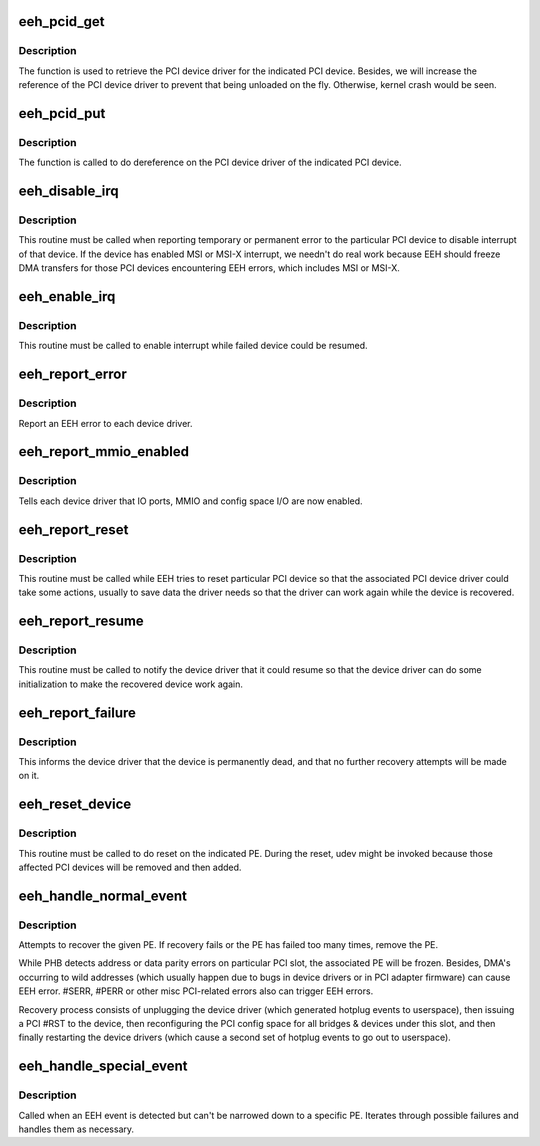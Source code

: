 .. -*- coding: utf-8; mode: rst -*-
.. src-file: arch/powerpc/kernel/eeh_driver.c

.. _`eeh_pcid_get`:

eeh_pcid_get
============

.. c:function:: struct pci_driver *eeh_pcid_get(struct pci_dev *pdev)

    Get the PCI device driver

    :param pdev:
        PCI device
    :type pdev: struct pci_dev \*

.. _`eeh_pcid_get.description`:

Description
-----------

The function is used to retrieve the PCI device driver for
the indicated PCI device. Besides, we will increase the reference
of the PCI device driver to prevent that being unloaded on
the fly. Otherwise, kernel crash would be seen.

.. _`eeh_pcid_put`:

eeh_pcid_put
============

.. c:function:: void eeh_pcid_put(struct pci_dev *pdev)

    Dereference on the PCI device driver

    :param pdev:
        PCI device
    :type pdev: struct pci_dev \*

.. _`eeh_pcid_put.description`:

Description
-----------

The function is called to do dereference on the PCI device
driver of the indicated PCI device.

.. _`eeh_disable_irq`:

eeh_disable_irq
===============

.. c:function:: void eeh_disable_irq(struct eeh_dev *edev)

    Disable interrupt for the recovering device

    :param edev:
        *undescribed*
    :type edev: struct eeh_dev \*

.. _`eeh_disable_irq.description`:

Description
-----------

This routine must be called when reporting temporary or permanent
error to the particular PCI device to disable interrupt of that
device. If the device has enabled MSI or MSI-X interrupt, we needn't
do real work because EEH should freeze DMA transfers for those PCI
devices encountering EEH errors, which includes MSI or MSI-X.

.. _`eeh_enable_irq`:

eeh_enable_irq
==============

.. c:function:: void eeh_enable_irq(struct eeh_dev *edev)

    Enable interrupt for the recovering device

    :param edev:
        *undescribed*
    :type edev: struct eeh_dev \*

.. _`eeh_enable_irq.description`:

Description
-----------

This routine must be called to enable interrupt while failed
device could be resumed.

.. _`eeh_report_error`:

eeh_report_error
================

.. c:function:: enum pci_ers_result eeh_report_error(struct eeh_dev *edev, struct pci_driver *driver)

    Report pci error to each device driver

    :param edev:
        eeh device
    :type edev: struct eeh_dev \*

    :param driver:
        device's PCI driver
    :type driver: struct pci_driver \*

.. _`eeh_report_error.description`:

Description
-----------

Report an EEH error to each device driver.

.. _`eeh_report_mmio_enabled`:

eeh_report_mmio_enabled
=======================

.. c:function:: enum pci_ers_result eeh_report_mmio_enabled(struct eeh_dev *edev, struct pci_driver *driver)

    Tell drivers that MMIO has been enabled

    :param edev:
        eeh device
    :type edev: struct eeh_dev \*

    :param driver:
        device's PCI driver
    :type driver: struct pci_driver \*

.. _`eeh_report_mmio_enabled.description`:

Description
-----------

Tells each device driver that IO ports, MMIO and config space I/O
are now enabled.

.. _`eeh_report_reset`:

eeh_report_reset
================

.. c:function:: enum pci_ers_result eeh_report_reset(struct eeh_dev *edev, struct pci_driver *driver)

    Tell device that slot has been reset

    :param edev:
        eeh device
    :type edev: struct eeh_dev \*

    :param driver:
        device's PCI driver
    :type driver: struct pci_driver \*

.. _`eeh_report_reset.description`:

Description
-----------

This routine must be called while EEH tries to reset particular
PCI device so that the associated PCI device driver could take
some actions, usually to save data the driver needs so that the
driver can work again while the device is recovered.

.. _`eeh_report_resume`:

eeh_report_resume
=================

.. c:function:: enum pci_ers_result eeh_report_resume(struct eeh_dev *edev, struct pci_driver *driver)

    Tell device to resume normal operations

    :param edev:
        eeh device
    :type edev: struct eeh_dev \*

    :param driver:
        device's PCI driver
    :type driver: struct pci_driver \*

.. _`eeh_report_resume.description`:

Description
-----------

This routine must be called to notify the device driver that it
could resume so that the device driver can do some initialization
to make the recovered device work again.

.. _`eeh_report_failure`:

eeh_report_failure
==================

.. c:function:: enum pci_ers_result eeh_report_failure(struct eeh_dev *edev, struct pci_driver *driver)

    Tell device driver that device is dead.

    :param edev:
        eeh device
    :type edev: struct eeh_dev \*

    :param driver:
        device's PCI driver
    :type driver: struct pci_driver \*

.. _`eeh_report_failure.description`:

Description
-----------

This informs the device driver that the device is permanently
dead, and that no further recovery attempts will be made on it.

.. _`eeh_reset_device`:

eeh_reset_device
================

.. c:function:: int eeh_reset_device(struct eeh_pe *pe, struct pci_bus *bus, struct eeh_rmv_data *rmv_data, bool driver_eeh_aware)

    Perform actual reset of a pci slot

    :param pe:
        EEH PE
    :type pe: struct eeh_pe \*

    :param bus:
        PCI bus corresponding to the isolcated slot
    :type bus: struct pci_bus \*

    :param rmv_data:
        Optional, list to record removed devices
    :type rmv_data: struct eeh_rmv_data \*

    :param driver_eeh_aware:
        Does the device's driver provide EEH support?
    :type driver_eeh_aware: bool

.. _`eeh_reset_device.description`:

Description
-----------

This routine must be called to do reset on the indicated PE.
During the reset, udev might be invoked because those affected
PCI devices will be removed and then added.

.. _`eeh_handle_normal_event`:

eeh_handle_normal_event
=======================

.. c:function:: void eeh_handle_normal_event(struct eeh_pe *pe)

    Handle EEH events on a specific PE

    :param pe:
        EEH PE - which should not be used after we return, as it may
        have been invalidated.
    :type pe: struct eeh_pe \*

.. _`eeh_handle_normal_event.description`:

Description
-----------

Attempts to recover the given PE.  If recovery fails or the PE has failed
too many times, remove the PE.

While PHB detects address or data parity errors on particular PCI
slot, the associated PE will be frozen. Besides, DMA's occurring
to wild addresses (which usually happen due to bugs in device
drivers or in PCI adapter firmware) can cause EEH error. #SERR,
#PERR or other misc PCI-related errors also can trigger EEH errors.

Recovery process consists of unplugging the device driver (which
generated hotplug events to userspace), then issuing a PCI #RST to
the device, then reconfiguring the PCI config space for all bridges
& devices under this slot, and then finally restarting the device
drivers (which cause a second set of hotplug events to go out to
userspace).

.. _`eeh_handle_special_event`:

eeh_handle_special_event
========================

.. c:function:: void eeh_handle_special_event( void)

    Handle EEH events without a specific failing PE

    :param void:
        no arguments
    :type void: 

.. _`eeh_handle_special_event.description`:

Description
-----------

Called when an EEH event is detected but can't be narrowed down to a
specific PE.  Iterates through possible failures and handles them as
necessary.

.. This file was automatic generated / don't edit.

